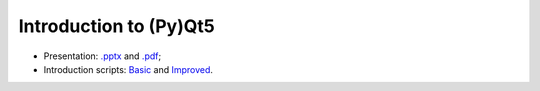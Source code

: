 ***********************
Introduction to (Py)Qt5
***********************

- Presentation: `.pptx <intro_to_qt5.pptx>`_ and `.pdf <intro_to_qt5.pdf>`_;
- Introduction scripts: `Basic <script1.py>`_ and `Improved <script2.py>`_.